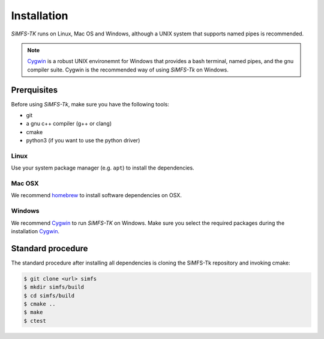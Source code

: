 Installation
============

*SiMFS-TK* runs on Linux, Mac OS and Windows, although a UNIX system that
supports named pipes is recommended.

.. Note::

   Cygwin_ is a robust UNIX environemnt for Windows that provides a bash
   terminal, named pipes, and the gnu compiler suite. Cygwin is the recommended
   way of using *SiMFS-Tk* on Windows.
   

Prerquisites
------------

Before using *SiMFS-Tk*, make sure you have the following tools:

- git
- a gnu c++ compiler (g++ or clang)
- cmake
- python3 (if you want to use the python driver)

Linux
^^^^^

Use your system package manager (e.g. ``apt``) to install the dependencies.

Mac OSX
^^^^^^^

We recommend homebrew_ to install software dependencies on OSX.

Windows
^^^^^^^

We recommend Cygwin_ to run *SiMFS-TK* on Windows. Make sure you select the
required packages during the installation Cygwin_.


Standard procedure
------------------

The standard procedure after installing all dependencies is cloning the
SiMFS-Tk repository and invoking cmake:

.. code-block:: bash

   $ git clone <url> simfs
   $ mkdir simfs/build
   $ cd simfs/build
   $ cmake ..
   $ make
   $ ctest


.. _Cygwin: https://www.cygwin.org
.. _homebrew: https://www.brew.sh


